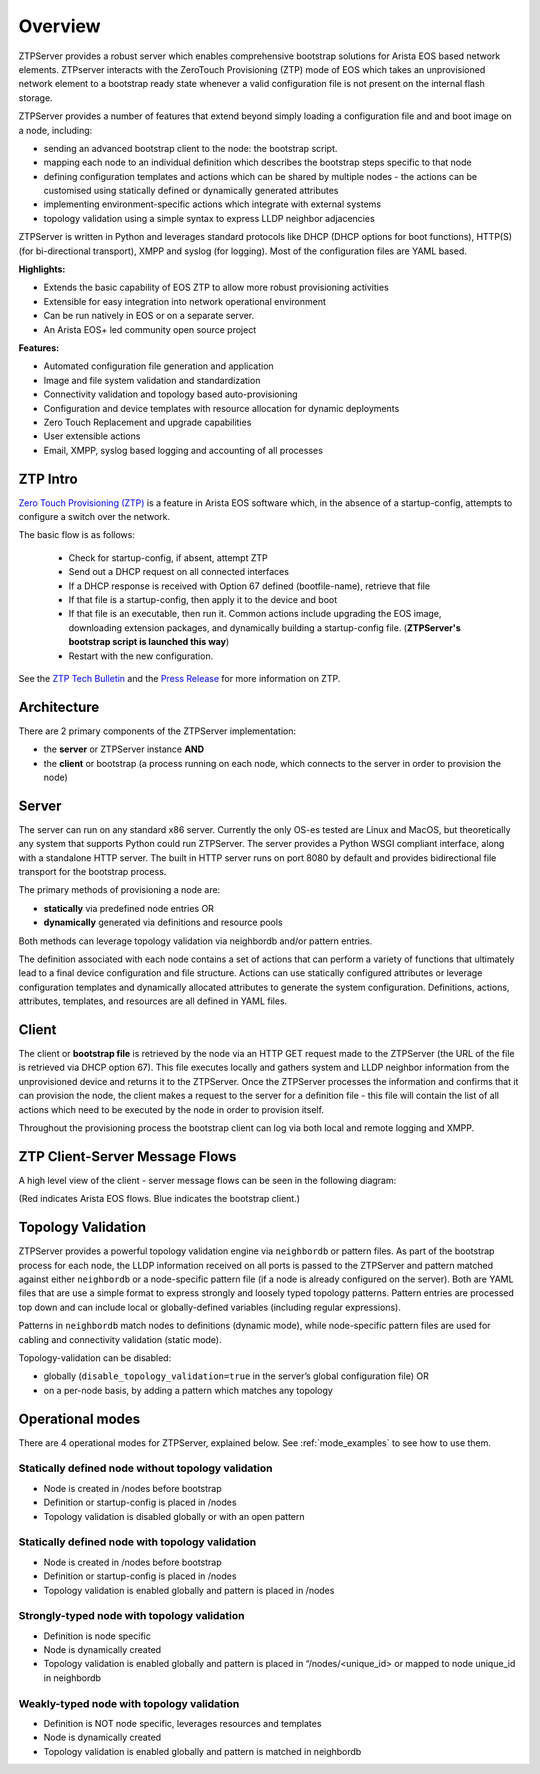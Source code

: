 Overview
========

ZTPServer provides a robust server which enables comprehensive bootstrap solutions for Arista EOS based network elements.  ZTPserver interacts with the ZeroTouch Provisioning (ZTP) mode of EOS which takes an unprovisioned network element to a bootstrap ready state whenever a valid configuration file is not present on the internal flash storage.

ZTPServer provides a number of features that extend beyond simply loading a configuration file and and boot image on a node, including: 

* sending an advanced bootstrap client to the node: the bootstrap script.
* mapping each node to an individual definition which describes the bootstrap steps specific to that node
* defining configuration templates and actions which can be shared by multiple nodes - the actions can be customised using statically defined or dynamically generated attributes
* implementing environment-specific actions which integrate with external systems
* topology validation using a simple syntax to express LLDP neighbor adjacencies

ZTPServer is written in Python and leverages standard protocols like DHCP  (DHCP options for boot functions), HTTP(S) (for bi-directional transport), XMPP and syslog (for logging). Most of the configuration files are YAML based. 

**Highlights:**

* Extends the basic capability of EOS ZTP to allow more robust provisioning activities
* Extensible for easy integration into network operational environment
* Can be run natively in EOS or on a separate server.
* An Arista EOS+ led community open source project

**Features:**

* Automated configuration file generation and application
* Image and file system validation and standardization
* Connectivity validation and topology based auto-provisioning
* Configuration and device templates with resource allocation for dynamic deployments
* Zero Touch Replacement and upgrade capabilities
* User extensible actions
* Email, XMPP, syslog based logging and accounting of all processes

ZTP Intro
`````````

`Zero Touch Provisioning (ZTP) <http://www.arista.com/en/products/eos/automation/articletabs/0>`_ is a feature in Arista EOS software which, in the absence of a startup-config, attempts to configure a switch over the network.

The basic flow is as follows:

    * Check for startup-config, if absent, attempt ZTP
    * Send out a DHCP request on all connected interfaces
    * If a DHCP response is received with Option 67 defined (bootfile-name), retrieve that file
    * If that file is a startup-config, then apply it to the device and boot
    * If that file is an executable, then run it.  Common actions include upgrading the EOS image, downloading extension packages, and dynamically building a startup-config file.   (**ZTPServer's bootstrap script is launched this way**)
    * Restart with the new configuration.

See the `ZTP Tech Bulletin <https://www.arista.com/assets/data/pdf/TechBulletins/Tech_bulletin_ZTP.pdf>`_ and the `Press Release <http://www.arista.com/en/company/news/press-release/345-pr-20110215-01>`_ for more information on ZTP.

Architecture
````````````

There are 2 primary components of the ZTPServer implementation: 

* the **server** or ZTPServer instance **AND**
* the **client** or bootstrap (a process running on each node, which connects to the server in order to provision the node)

Server
``````


.. image:: _static/Components.png
   :width: 353px
   :align: right

The server can run on any standard x86 server. Currently the only OS-es tested are Linux and MacOS, but theoretically any system that supports Python could run ZTPServer. The server provides a Python WSGI compliant interface, along with a standalone HTTP server. The built in HTTP server runs on port 8080 by default and provides bidirectional file transport for the bootstrap process.

The primary methods of provisioning a node are:

* **statically** via predefined node entries OR
* **dynamically**  generated via definitions and resource pools

Both methods can leverage topology validation via neighbordb and/or pattern entries. 

The definition associated with each node contains a set of actions that can perform a variety of functions that ultimately lead to a final device configuration and file structure. Actions can use statically configured attributes or leverage configuration templates and dynamically allocated attributes to generate the system configuration. Definitions, actions, attributes, templates, and resources are all defined in YAML files. 

Client
``````

.. image:: _static/AttrsActions.png
   :width: 353px
   :align: right

The client or **bootstrap file** is retrieved by the node via an HTTP GET request made to the ZTPServer (the URL of the file is retrieved via DHCP option 67). This file executes locally and gathers system and LLDP neighbor information from the unprovisioned device and returns it to the ZTPServer. Once the ZTPServer processes the information and confirms that it can provision the node, the client makes a request to the server for a definition file - this file will contain the list of all actions which need to be executed by the node in order to provision itself.

Throughout the provisioning process the bootstrap client can log via both local and remote logging and XMPP.

.. _message_flows:

ZTP Client-Server Message Flows
```````````````````````````````

A high level view of the client - server message flows can be seen in the following diagram:

(Red indicates Arista EOS flows.  Blue indicates the bootstrap client.)

.. image:: _static/ztpserver-seqdiag.png
   :alt: Message Flow Diagram


Topology Validation 
```````````````````

.. image:: _static/LeafDefn.png
   :width: 353px
   :align: right

ZTPServer provides a powerful topology validation engine via ``neighbordb`` or pattern files.  As part of the bootstrap process for each node, the LLDP information received on all ports is passed to the ZTPServer and pattern matched against either ``neighbordb`` or a node-specific pattern file (if a node is already configured on the server). Both are YAML files that are use a simple format to express strongly and loosely typed topology patterns. Pattern entries are processed top down and can include local or globally-defined variables (including regular expressions). 

Patterns in ``neighbordb`` match nodes to definitions (dynamic mode), while node-specific pattern files are used for cabling and connectivity validation (static mode).

Topology-validation can be disabled:

* globally (``disable_topology_validation=true`` in the server’s global configuration file) OR
* on a per-node basis, by adding a pattern which matches any topology

Operational modes
`````````````````

There are 4 operational modes for ZTPServer, explained below.  See :ref:`mode_examples` to see how to use them.

Statically defined node without topology validation
^^^^^^^^^^^^^^^^^^^^^^^^^^^^^^^^^^^^^^^^^^^^^^^^^^^

* Node is created in /nodes before bootstrap
* Definition or startup-config is placed in /nodes
* Topology validation is disabled globally or with an open pattern

Statically defined node with topology validation
^^^^^^^^^^^^^^^^^^^^^^^^^^^^^^^^^^^^^^^^^^^^^^^^

* Node is created in /nodes before bootstrap
* Definition or startup-config is placed in /nodes
* Topology validation is enabled globally and pattern is placed in /nodes

Strongly-typed node with topology validation
^^^^^^^^^^^^^^^^^^^^^^^^^^^^^^^^^^^^^^^^^^^^

* Definition is node specific
* Node is dynamically created 
* Topology validation is enabled globally and pattern is placed in “/nodes/<unique_id> or mapped to node unique_id in neighbordb

Weakly-typed node with topology validation
^^^^^^^^^^^^^^^^^^^^^^^^^^^^^^^^^^^^^^^^^^

* Definition is NOT node specific, leverages resources and templates
* Node is dynamically created 
* Topology validation is enabled globally and pattern is matched in neighbordb


